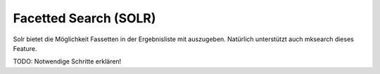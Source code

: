 ﻿

.. ==================================================
.. FOR YOUR INFORMATION
.. --------------------------------------------------
.. -*- coding: utf-8 -*- with BOM.

.. ==================================================
.. DEFINE SOME TEXTROLES
.. --------------------------------------------------
.. role::   underline
.. role::   typoscript(code)
.. role::   ts(typoscript)
   :class:  typoscript
.. role::   php(code)


Facetted Search (SOLR)
^^^^^^^^^^^^^^^^^^^^^^

Solr bietet die Möglichkeit Fassetten in der Ergebnisliste mit
auszugeben. Natürlich unterstützt auch mksearch dieses Feature.

TODO: Notwendige Schritte erklären!

